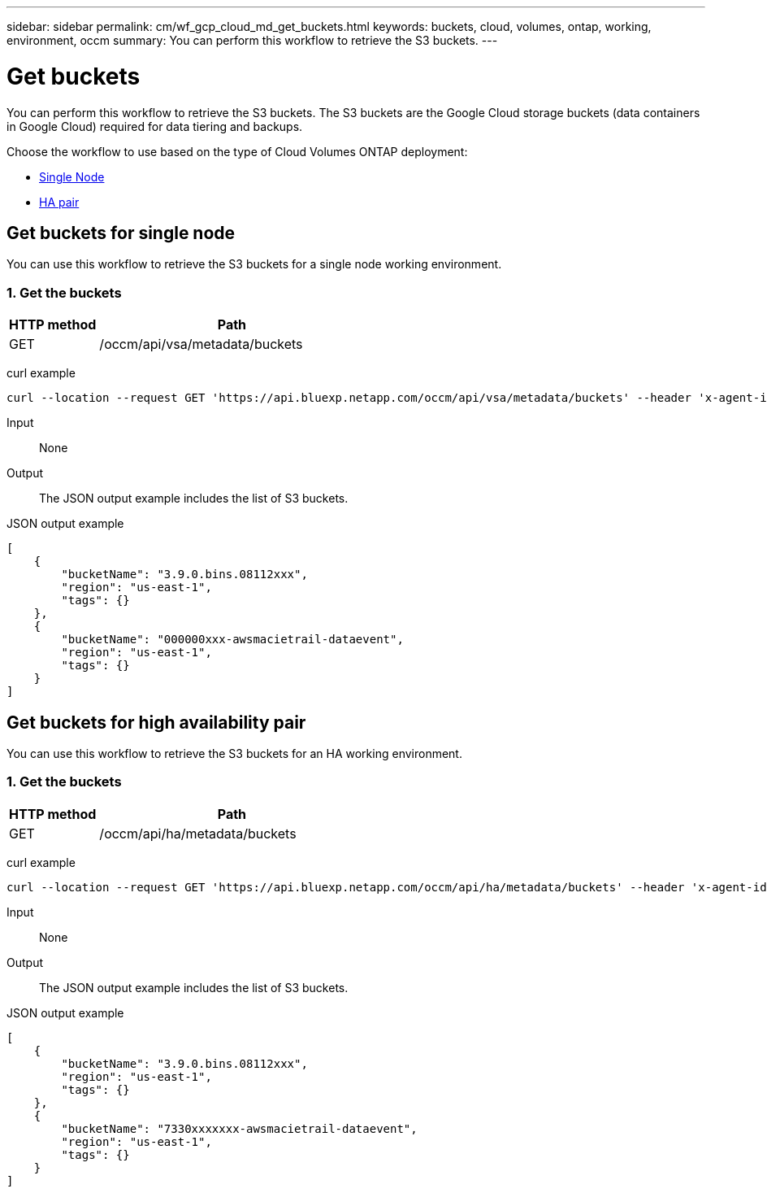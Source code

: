---
sidebar: sidebar
permalink: cm/wf_gcp_cloud_md_get_buckets.html
keywords: buckets, cloud, volumes, ontap, working, environment, occm
summary: You can perform this workflow to retrieve the S3 buckets.
---

= Get buckets
:hardbreaks:
:nofooter:
:icons: font
:linkattrs:
:imagesdir: ./media/

[.lead]
You can perform this workflow to retrieve the S3 buckets. The S3 buckets are the Google Cloud storage buckets (data containers in Google Cloud) required for data tiering and backups.

Choose the workflow to use based on the type of Cloud Volumes ONTAP deployment:

* <<Get buckets for single node, Single Node>>
* <<Get buckets for high availability pair, HA pair>>

== Get buckets for single node
You can use this workflow to retrieve the S3 buckets for a single node working environment.

=== 1. Get the buckets

[cols="25,75"*,options="header"]
|===
|HTTP method
|Path
|GET
|/occm/api/vsa/metadata/buckets
|===

curl example::
[source,curl]
curl --location --request GET 'https://api.bluexp.netapp.com/occm/api/vsa/metadata/buckets' --header 'x-agent-id: <AGENT_ID>' --header 'Authorization: Bearer <ACCESS_TOKEN>' --header 'Content-Type: application/json'

Input::

None

Output::

The JSON output example includes the list of S3 buckets.

JSON output example::
[source, json]
[
    {
        "bucketName": "3.9.0.bins.08112xxx",
        "region": "us-east-1",
        "tags": {}
    },
    {
        "bucketName": "000000xxx-awsmacietrail-dataevent",
        "region": "us-east-1",
        "tags": {}
    }
]

== Get buckets for high availability pair
You can use this workflow to retrieve the S3 buckets for an HA working environment.

=== 1. Get the buckets

[cols="25,75"*,options="header"]
|===
|HTTP method
|Path
|GET
|/occm/api/ha/metadata/buckets
|===

curl example::
[source,curl]
curl --location --request GET 'https://api.bluexp.netapp.com/occm/api/ha/metadata/buckets' --header 'x-agent-id: <AGENT_ID>' --header 'Authorization: Bearer <ACCESS_TOKEN>' --header 'Content-Type: application/json'

Input::

None

Output::

The JSON output example includes the list of S3 buckets.

JSON output example::
[source, json]
[
    {
        "bucketName": "3.9.0.bins.08112xxx",
        "region": "us-east-1",
        "tags": {}
    },
    {
        "bucketName": "7330xxxxxxx-awsmacietrail-dataevent",
        "region": "us-east-1",
        "tags": {}
    }
]
